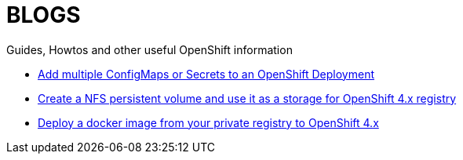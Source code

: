 = BLOGS

Guides, Howtos and other useful OpenShift information

- link:blogs/add_configmap_to_deployment[Add multiple ConfigMaps or Secrets to an OpenShift Deployment]
- link:blogs/configure_nfs_pv[Create a NFS persistent volume and use it as a storage for OpenShift 4.x registry]
- link:blogs/local_docker_image_deployment_to_ocp[Deploy a docker image from your private registry to OpenShift 4.x]
